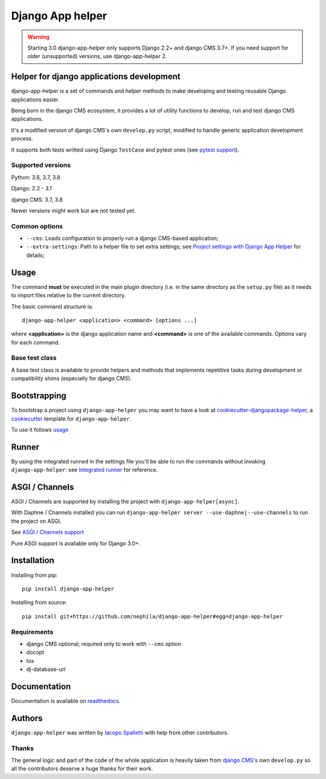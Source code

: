=================
Django App helper
=================

|Gitter| |PyPiVersion| |PyVersion| |GAStatus| |TestCoverage| |CodeClimate| |License|

.. warning:: Starting 3.0 django-app-helper only supports Django 2.2+ and django CMS 3.7+. If you need support for older (unsupported) versions, use django-app-helper 2.

******************************************
Helper for django applications development
******************************************

django-app-helper is a set of commands and helper methods
to make developing and testing reusable Django applications easier.

Being born in the django CMS ecosystem, it provides a lot of utility
functions to develop, run and test django CMS applications.

It's a modified version of django CMS's own ``develop.py`` script, modified
to handle generic application development process.

It supports both tests writted using Django ``TestCase`` and pytest ones
(see `pytest support`_).

Supported versions
==================

Python: 3.6, 3.7, 3.8

Django: 2.2 - 3.1

django CMS: 3.7, 3.8

Newer versions might work but are not tested yet.

Common options
==============

* ``--cms``: Loads configuration to properly run a django CMS-based application;
* ``--extra-settings``: Path to a helper file to set extra settings; see
  `Project settings with Django App Helper`_ for details;

*****
Usage
*****

The command **must** be executed in the main plugin directory (i.e. in the same
directory as the ``setup.py`` file) as it needs to import files relative to the
current directory.

The basic command structure is::

    django-app-helper <application> <command> [options ...]

where **<application>** is the django application name and **<command>** is one
of the available commands. Options vary for each command.

Base test class
===============

A base test class is available to provide helpers and methods that
implements repetitive tasks during development or compatibility shims
(especially for django CMS).

*************
Bootstrapping
*************

To bootstrap a project using ``django-app-helper`` you may want to have a look at `cookiecutter-djangopackage-helper`_, a `cookiecutter`_ template for ``django-app-helper``.

To use it follows `usage`_

******
Runner
******

By using the integrated runned in the settings file you'll be able to run
the commands without invoking ``django-app-helper``: see `Integrated runner`_
for reference.

***************
ASGI / Channels
***************

ASGI / Channels are supported by installing the project with ``django-app-helper[async]``.

With Daphne / Channels installed you can run ``django-app-helper server --use-daphne|--use-channels`` to run the
project on ASGI.

See `ASGI / Channels support`_

Pure ASGI support is available only for Django 3.0+.

************
Installation
************

Installing from pip::

    pip install django-app-helper

Installing from source::

    pip install git+https://github.com/nephila/django-app-helper#egg=django-app-helper

Requirements
============

* django CMS optional; required only to work with ``--cms`` option
* docopt
* tox
* dj-database-url

*************
Documentation
*************

Documentation is available on `readthedocs`_.


*******
Authors
*******

``django-app-helper`` was written by `Iacopo Spalletti <i.spalletti@nephila.it>`_ with help from
other contributors.

Thanks
======

The general logic and part of the code of the whole application is heavily taken from
`django CMS's`_ own ``develop.py`` so all the contributors
deserve a huge thanks for their work.



.. |Gitter| image:: https://img.shields.io/badge/GITTER-join%20chat-brightgreen.svg?style=flat-square
    :target: https://gitter.im/nephila/applications
    :alt: Join the Gitter chat

.. |PyPiVersion| image:: https://img.shields.io/pypi/v/django-app-helper.svg?style=flat-square
    :target: https://pypi.python.org/pypi/django-app-helper
    :alt: Latest PyPI version

.. |PyVersion| image:: https://img.shields.io/pypi/pyversions/django-app-helper.svg?style=flat-square
    :target: https://pypi.python.org/pypi/django-app-helper
    :alt: Python versions

.. |GAStatus| image:: https://github.com/nephila/django-app-helper/workflows/Tox%20tests/badge.svg
    :target: https://github.com/nephila/django-app-helper
    :alt: Latest CI build status

.. |TestCoverage| image:: https://img.shields.io/coveralls/nephila/django-app-helper/master.svg?style=flat-square
    :target: https://coveralls.io/r/nephila/django-app-helper?branch=master
    :alt: Test coverage

.. |License| image:: https://img.shields.io/github/license/nephila/django-app-helper.svg?style=flat-square
   :target: https://pypi.python.org/pypi/django-app-helper/
    :alt: License

.. |CodeClimate| image:: https://codeclimate.com/github/nephila/django-app-helper/badges/gpa.svg?style=flat-square
   :target: https://codeclimate.com/github/nephila/django-app-helper
   :alt: Code Climate

.. _Migrating from djangocms-helper to django-app-helper: https://django-app-helper.readthedocs.io/en/latest/migrating.html
.. _Project settings with Django App Helper: https://django-app-helper.readthedocs.io/en/latest/settings.html
.. _Integrated runner: https://django-app-helper.readthedocs.io/en/latest/runner.html
.. _cookiecutter: https://github.com/audreyr/cookiecutter
.. _cookiecutter-djangopackage-helper: https://github.com/nephila/cookiecutter-djangopackage-helper
.. _readthedocs: https://django-app-helper.readthedocs.io
.. _django CMS's: https://github.com/divio/django-cms:
.. _usage: https://github.com/nephila/cookiecutter-djangopackage-helper#usage
.. _pytest support: https://django-app-helper.readthedocs.io/en/latest/pytest.html
.. _ASGI / Channels support: https://django-app-helper.readthedocs.io/en/latest/asgi.html

